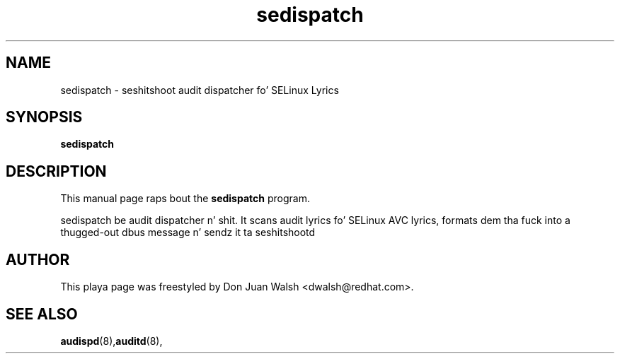 .TH "sedispatch" "8" "20100915" "" ""
.SH "NAME"
sedispatch \- seshitshoot audit dispatcher fo' SELinux Lyrics

.SH "SYNOPSIS"
.B sedispatch

.SH "DESCRIPTION"
This manual page raps bout the
.BR sedispatch
program.
.P
sedispatch be audit dispatcher n' shit.  It scans audit lyrics fo' SELinux AVC lyrics, formats dem tha fuck into a thugged-out dbus message n' sendz it ta seshitshootd
.SH "AUTHOR"
This playa page was freestyled by Don Juan Walsh <dwalsh@redhat.com>.

.SH "SEE ALSO"
.BR audispd (8), auditd (8),
